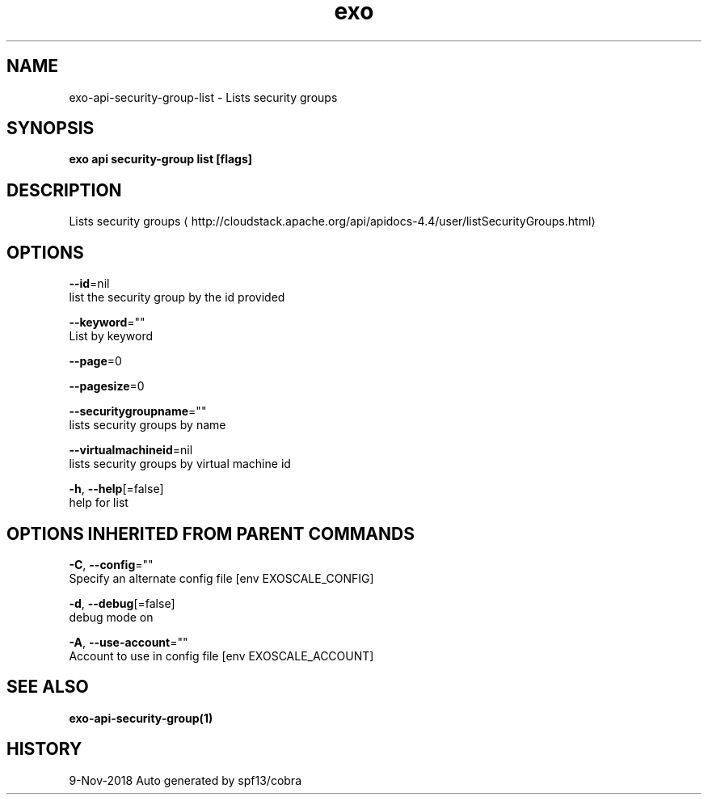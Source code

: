 .TH "exo" "1" "Nov 2018" "Auto generated by spf13/cobra" "" 
.nh
.ad l


.SH NAME
.PP
exo\-api\-security\-group\-list \- Lists security groups


.SH SYNOPSIS
.PP
\fBexo api security\-group list [flags]\fP


.SH DESCRIPTION
.PP
Lists security groups 
\[la]http://cloudstack.apache.org/api/apidocs-4.4/user/listSecurityGroups.html\[ra]


.SH OPTIONS
.PP
\fB\-\-id\fP=nil
    list the security group by the id provided

.PP
\fB\-\-keyword\fP=""
    List by keyword

.PP
\fB\-\-page\fP=0

.PP
\fB\-\-pagesize\fP=0

.PP
\fB\-\-securitygroupname\fP=""
    lists security groups by name

.PP
\fB\-\-virtualmachineid\fP=nil
    lists security groups by virtual machine id

.PP
\fB\-h\fP, \fB\-\-help\fP[=false]
    help for list


.SH OPTIONS INHERITED FROM PARENT COMMANDS
.PP
\fB\-C\fP, \fB\-\-config\fP=""
    Specify an alternate config file [env EXOSCALE\_CONFIG]

.PP
\fB\-d\fP, \fB\-\-debug\fP[=false]
    debug mode on

.PP
\fB\-A\fP, \fB\-\-use\-account\fP=""
    Account to use in config file [env EXOSCALE\_ACCOUNT]


.SH SEE ALSO
.PP
\fBexo\-api\-security\-group(1)\fP


.SH HISTORY
.PP
9\-Nov\-2018 Auto generated by spf13/cobra
